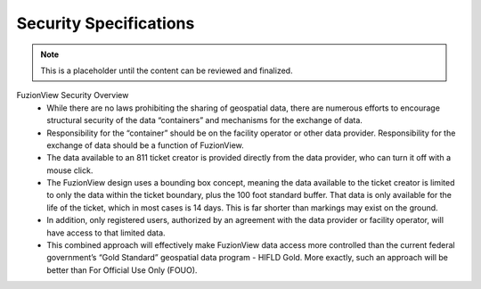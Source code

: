 Security Specifications
=========================

.. Note::
    This is a placeholder until the content can be reviewed and finalized.


FuzionView Security Overview
  * While there are no laws prohibiting the sharing of geospatial data, there are numerous efforts to encourage structural security of the data “containers” and mechanisms for the exchange of data.
  * Responsibility for the “container” should be on the facility operator or other data provider.  Responsibility for the exchange of data should be a function of FuzionView.
  * The data available to an 811 ticket creator is provided directly from the data provider, who can turn it off with a mouse click.
  * The FuzionView design uses a bounding box concept, meaning the data available to the ticket creator is limited to only the data within the ticket boundary, plus the 100 foot standard buffer. That data is only available for the life of the ticket, which in most cases is 14 days. This is far shorter than markings may exist on the ground.
  * In addition, only registered users, authorized by an agreement with the data provider or facility operator, will have access to that limited data.
  * This combined approach will effectively make FuzionView data access more controlled than the current federal government’s “Gold Standard” geospatial data program - HIFLD Gold.  More exactly, such an approach will be better than For Official Use Only (FOUO).